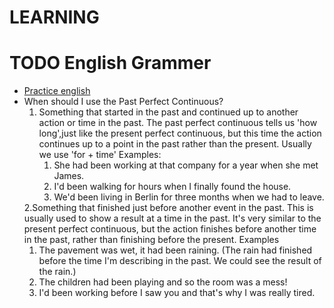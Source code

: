 

* LEARNING
* TODO English Grammer
  - [[https://www.perfect-english-grammar.com/grammar-exercises.html][Practice english]]
  - When should I use the Past Perfect Continuous?
    1. Something that started in the past and continued up to another
       action or time in the past. The past perfect continuous tells us 'how long',just like the present perfect continuous, but this time the action continues up to a point in the past rather than the present. Usually we use 'for + time'
       Examples: 
       1. She had been working at that company for a year when she met James.
       2. I'd been walking for hours when I finally found the house.
       3. We'd been living in Berlin for three months when we had to leave.
    2.Something that finished just before another event in the
    past. This is usually used to show a result at a time in the
    past. It's very similar to the present perfect continuous, but the
    action finishes before another time in the past, rather than
    finishing before the present.
      Examples
          1. The pavement was wet, it had been raining. (The rain had finished before the time I'm describing in the past. We could see the result of the rain.)
          2. The children had been playing and so the room was a mess!
          3. I'd been working before I saw you and that's why I was really tired.
   
  


